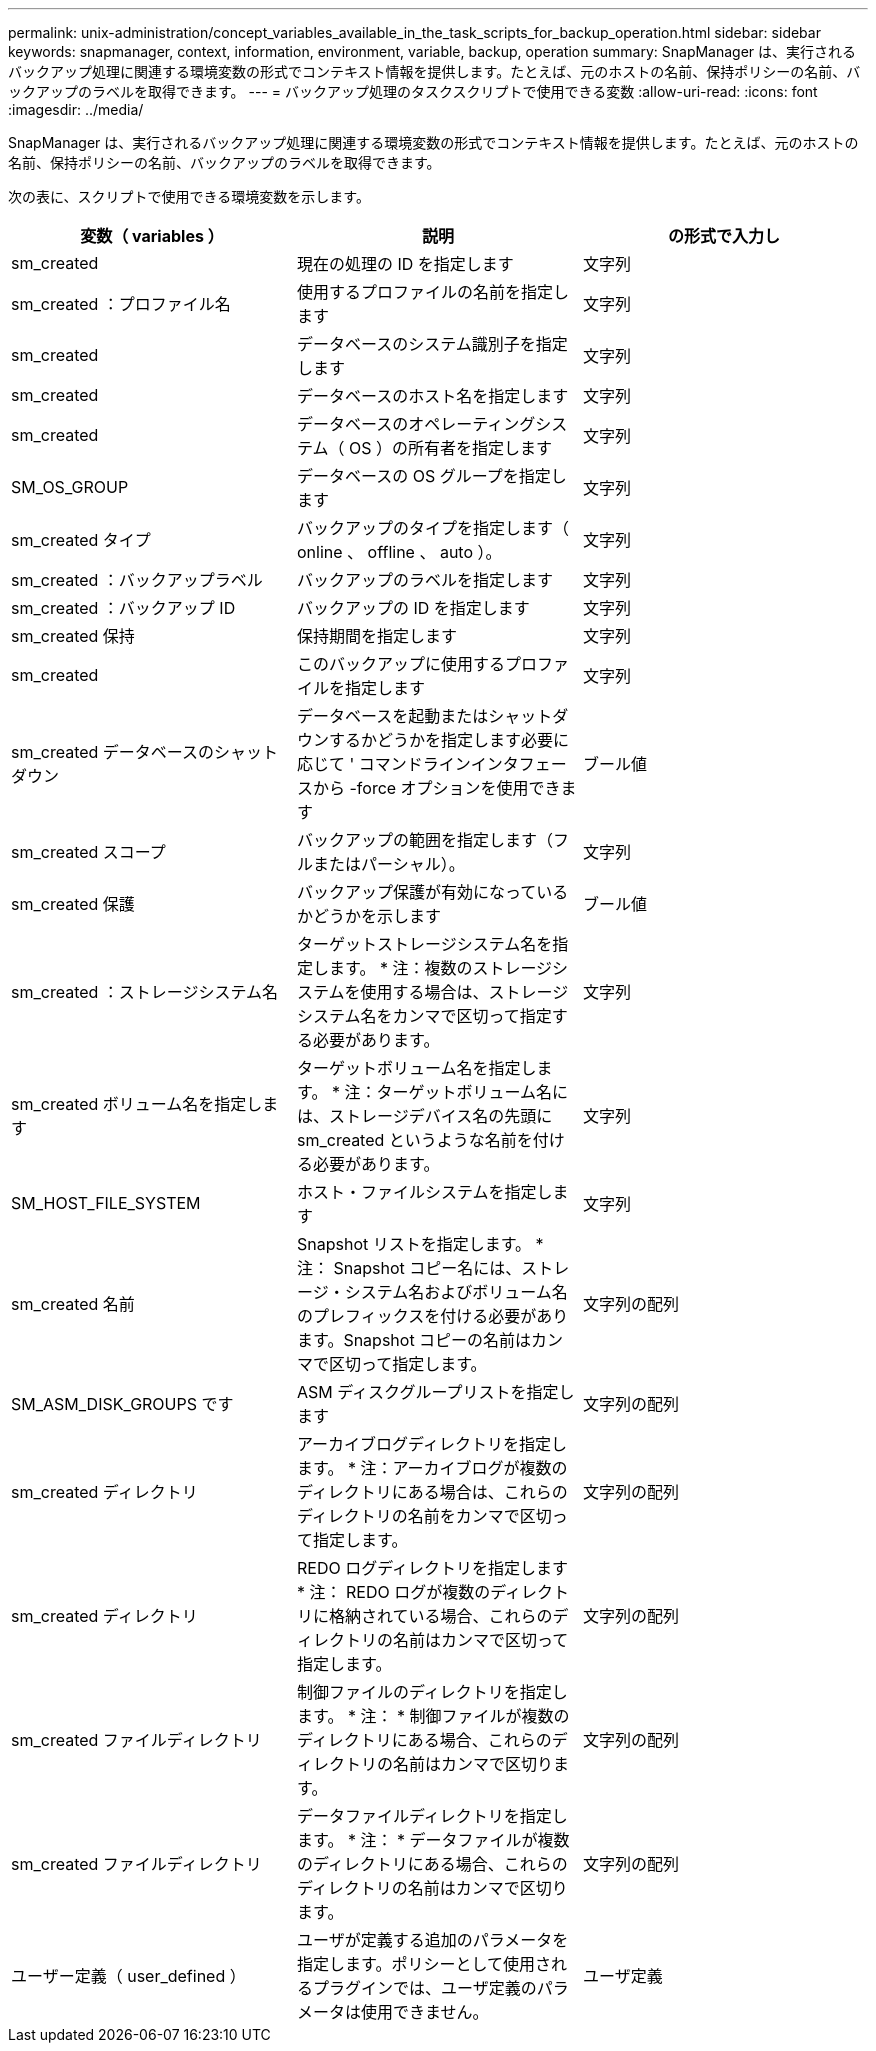 ---
permalink: unix-administration/concept_variables_available_in_the_task_scripts_for_backup_operation.html 
sidebar: sidebar 
keywords: snapmanager, context, information, environment, variable, backup, operation 
summary: SnapManager は、実行されるバックアップ処理に関連する環境変数の形式でコンテキスト情報を提供します。たとえば、元のホストの名前、保持ポリシーの名前、バックアップのラベルを取得できます。 
---
= バックアップ処理のタスクスクリプトで使用できる変数
:allow-uri-read: 
:icons: font
:imagesdir: ../media/


[role="lead"]
SnapManager は、実行されるバックアップ処理に関連する環境変数の形式でコンテキスト情報を提供します。たとえば、元のホストの名前、保持ポリシーの名前、バックアップのラベルを取得できます。

次の表に、スクリプトで使用できる環境変数を示します。

|===
| 変数（ variables ） | 説明 | の形式で入力し 


 a| 
sm_created
 a| 
現在の処理の ID を指定します
 a| 
文字列



 a| 
sm_created ：プロファイル名
 a| 
使用するプロファイルの名前を指定します
 a| 
文字列



 a| 
sm_created
 a| 
データベースのシステム識別子を指定します
 a| 
文字列



 a| 
sm_created
 a| 
データベースのホスト名を指定します
 a| 
文字列



 a| 
sm_created
 a| 
データベースのオペレーティングシステム（ OS ）の所有者を指定します
 a| 
文字列



 a| 
SM_OS_GROUP
 a| 
データベースの OS グループを指定します
 a| 
文字列



 a| 
sm_created タイプ
 a| 
バックアップのタイプを指定します（ online 、 offline 、 auto ）。
 a| 
文字列



 a| 
sm_created ：バックアップラベル
 a| 
バックアップのラベルを指定します
 a| 
文字列



 a| 
sm_created ：バックアップ ID
 a| 
バックアップの ID を指定します
 a| 
文字列



 a| 
sm_created 保持
 a| 
保持期間を指定します
 a| 
文字列



 a| 
sm_created
 a| 
このバックアップに使用するプロファイルを指定します
 a| 
文字列



 a| 
sm_created データベースのシャットダウン
 a| 
データベースを起動またはシャットダウンするかどうかを指定します必要に応じて ' コマンドラインインタフェースから -force オプションを使用できます
 a| 
ブール値



 a| 
sm_created スコープ
 a| 
バックアップの範囲を指定します（フルまたはパーシャル）。
 a| 
文字列



 a| 
sm_created 保護
 a| 
バックアップ保護が有効になっているかどうかを示します
 a| 
ブール値



 a| 
sm_created ：ストレージシステム名
 a| 
ターゲットストレージシステム名を指定します。 * 注：複数のストレージシステムを使用する場合は、ストレージシステム名をカンマで区切って指定する必要があります。
 a| 
文字列



 a| 
sm_created ボリューム名を指定します
 a| 
ターゲットボリューム名を指定します。 * 注：ターゲットボリューム名には、ストレージデバイス名の先頭に sm_created というような名前を付ける必要があります。
 a| 
文字列



 a| 
SM_HOST_FILE_SYSTEM
 a| 
ホスト・ファイルシステムを指定します
 a| 
文字列



 a| 
sm_created 名前
 a| 
Snapshot リストを指定します。 * 注： Snapshot コピー名には、ストレージ・システム名およびボリューム名のプレフィックスを付ける必要があります。Snapshot コピーの名前はカンマで区切って指定します。
 a| 
文字列の配列



 a| 
SM_ASM_DISK_GROUPS です
 a| 
ASM ディスクグループリストを指定します
 a| 
文字列の配列



 a| 
sm_created ディレクトリ
 a| 
アーカイブログディレクトリを指定します。 * 注：アーカイブログが複数のディレクトリにある場合は、これらのディレクトリの名前をカンマで区切って指定します。
 a| 
文字列の配列



 a| 
sm_created ディレクトリ
 a| 
REDO ログディレクトリを指定します * 注： REDO ログが複数のディレクトリに格納されている場合、これらのディレクトリの名前はカンマで区切って指定します。
 a| 
文字列の配列



 a| 
sm_created ファイルディレクトリ
 a| 
制御ファイルのディレクトリを指定します。 * 注： * 制御ファイルが複数のディレクトリにある場合、これらのディレクトリの名前はカンマで区切ります。
 a| 
文字列の配列



 a| 
sm_created ファイルディレクトリ
 a| 
データファイルディレクトリを指定します。 * 注： * データファイルが複数のディレクトリにある場合、これらのディレクトリの名前はカンマで区切ります。
 a| 
文字列の配列



 a| 
ユーザー定義（ user_defined ）
 a| 
ユーザが定義する追加のパラメータを指定します。ポリシーとして使用されるプラグインでは、ユーザ定義のパラメータは使用できません。
 a| 
ユーザ定義

|===
